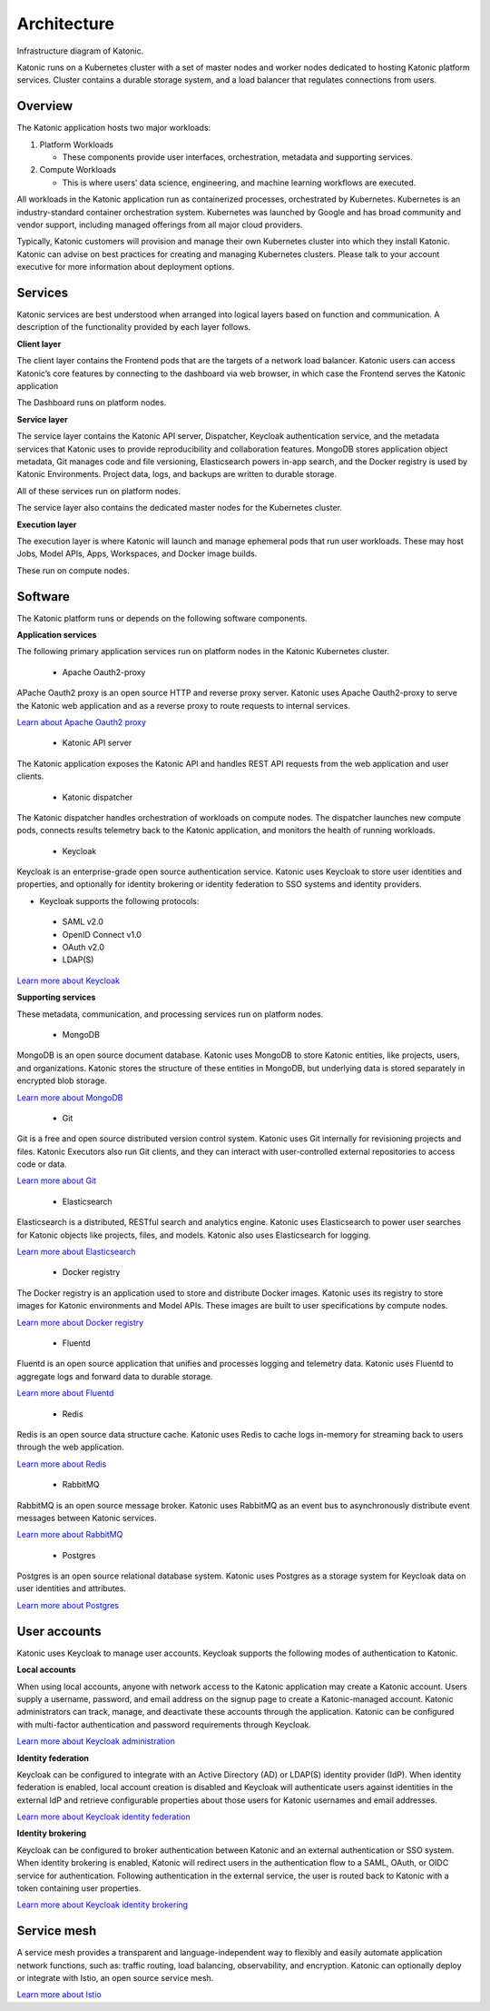 Architecture
=====

Infrastructure diagram of Katonic. 

Katonic runs on a Kubernetes cluster with  a set of master nodes and worker nodes dedicated to hosting Katonic platform services. Cluster contains a durable storage system, and a load balancer that regulates connections from users. 

.. image:: images/ArchitectureOverview.png
   :width: 600

Overview
------------

The Katonic application hosts two major workloads: 

1. Platform Workloads 

   * These components provide user interfaces, orchestration, metadata and supporting services. 

2. Compute Workloads 

   * This is where users’ data science, engineering, and machine learning workflows are executed. 

All workloads in the Katonic application run as containerized processes, orchestrated by Kubernetes. Kubernetes is an industry-standard container orchestration system. Kubernetes was launched by Google and has broad community and vendor support, including managed offerings from all major cloud providers. 

Typically, Katonic customers will provision and manage their own Kubernetes cluster into which they install Katonic. Katonic can advise on best practices for creating and managing Kubernetes clusters. Please talk to your account executive for more information about deployment options.

Services
----------------

Katonic services are best understood when arranged into logical layers based on function and communication. A description of the functionality provided by each layer follows. 

.. image:: images/servicesarch.png
   :width: 600
 
**Client layer** 

The client layer contains the Frontend pods that are the targets of a network load balancer. Katonic users can access Katonic’s core features by connecting to the dashboard via web browser, in which case the Frontend serves the Katonic application 

The Dashboard runs on platform nodes. 

**Service layer** 

The service layer contains the Katonic API server, Dispatcher, Keycloak authentication service, and the metadata services that Katonic uses to provide reproducibility and collaboration features. MongoDB stores application object metadata, Git manages code and file versioning, Elasticsearch powers in-app search, and the Docker registry is used by Katonic Environments. Project data, logs, and backups are written to durable storage. 

All of these services run on platform nodes. 

The service layer also contains the dedicated master nodes for the Kubernetes cluster. 

**Execution layer** 

The execution layer is where Katonic will launch and manage ephemeral pods that run user workloads. These may host Jobs, Model APIs, Apps, Workspaces, and Docker image builds. 

These run on compute nodes. 

Software
----------------

The Katonic platform runs or depends on the following software components. 

**Application services** 

The following primary application services run on platform nodes in the Katonic Kubernetes cluster. 

 * Apache Oauth2-proxy 

APache Oauth2 proxy is an open source HTTP and reverse proxy server. Katonic uses Apache Oauth2-proxy to serve the Katonic web application and as a reverse proxy to route requests to internal services. 

`Learn about Apache Oauth2 proxy <https://oauth2-proxy.github.io/oauth2-proxy/docs/configuration/overview/>`_

.. _Learn about Apache Oauth2 proxy: <https://oauth2-proxy.github.io/oauth2-proxy/docs/configuration/overview/>

 * Katonic API server 

The Katonic application exposes the Katonic API and handles REST API requests from the web application and user clients. 

 * Katonic dispatcher 

The Katonic dispatcher handles orchestration of workloads on compute nodes. The dispatcher launches new compute pods, connects results telemetry back to the Katonic application, and monitors the health of running workloads. 

 * Keycloak 

Keycloak is an enterprise-grade open source authentication service. Katonic uses Keycloak to store user identities and properties, and optionally for identity brokering or identity federation to SSO systems and identity providers. 

* Keycloak supports the following protocols: 

 * SAML v2.0 

 * OpenID Connect v1.0 

 * OAuth v2.0 

 * LDAP(S) 

`Learn more about Keycloak <https://www.keycloak.org/index.html>`_

.. _Learn more about Keycloak: <https://www.keycloak.org/index.html>

**Supporting services** 

These metadata, communication, and processing services run on platform nodes. 

 * MongoDB 

MongoDB is an open source document database. Katonic uses MongoDB to store Katonic entities, like projects, users, and organizations. Katonic stores the structure of these entities in MongoDB, but underlying data is stored separately in encrypted blob storage. 

`Learn more about MongoDB <https://www.mongodb.com/what-is-mongodb>`_

.. _Learn more about MongoDB: <https://www.mongodb.com/what-is-mongodb>

 * Git 

Git is a free and open source distributed version control system. Katonic uses Git internally for revisioning projects and files. Katonic Executors also run Git clients, and they can interact with user-controlled external repositories to access code or data. 

`Learn more about Git <https://git-scm.com/>`_

.. _Learn more about Git: <https://git-scm.com/>

 * Elasticsearch 

Elasticsearch is a distributed, RESTful search and analytics engine. Katonic uses Elasticsearch to power user searches for Katonic objects like projects, files, and models. Katonic also uses Elasticsearch for logging. 

`Learn more about Elasticsearch <https://www.elastic.co/products/elasticsearch>`_

.. _Learn more about Elasticsearch: <https://www.elastic.co/products/elasticsearch>

 * Docker registry 

The Docker registry is an application used to store and distribute Docker images. Katonic uses its registry to store images for Katonic environments and Model APIs. These images are built to user specifications by compute nodes. 

`Learn more about Docker registry <https://docs.docker.com/registry/>`_

.. _Learn more about Docker registry: <https://docs.docker.com/registry/>

 * Fluentd 

Fluentd is an open source application that unifies and processes logging and telemetry data. Katonic uses Fluentd to aggregate logs and forward data to durable storage. 

`Learn more about Fluentd <https://www.fluentd.org/>`_

.. _Learn more about Fluentd: <https://www.fluentd.org/>

 * Redis 

Redis is an open source data structure cache. Katonic uses Redis to cache logs in-memory for streaming back to users through the web application. 

`Learn more about Redis <https://redis.io/>`_

.. _Learn more about Redis: <https://redis.io/>

 * RabbitMQ 

RabbitMQ is an open source message broker. Katonic uses RabbitMQ as an event bus to asynchronously distribute event messages between Katonic services. 

`Learn more about RabbitMQ <https://www.rabbitmq.com/>`_

.. _Learn more about RabbitMQ: <https://www.rabbitmq.com/>

 * Postgres 

Postgres is an open source relational database system. Katonic uses Postgres as a storage system for Keycloak data on user identities and attributes. 

`Learn more about Postgres <https://www.postgresql.org/>`_ 

.. _Learn more about Postgres: <https://www.postgresql.org/>

User accounts
----------------

Katonic uses Keycloak to manage user accounts. Keycloak supports the following modes of authentication to Katonic. 

**Local accounts** 

When using local accounts, anyone with network access to the Katonic application may create a Katonic account. Users supply a username, password, and email address on the signup page to create a Katonic-managed account. Katonic administrators can track, manage, and deactivate these accounts through the application. Katonic can be configured with multi-factor authentication and password requirements through Keycloak. 

`Learn more about Keycloak administration <https://www.keycloak.org/docs/latest/server_admin/index.html>`_

.. _Learn more about Keycloak administration: <https://www.keycloak.org/docs/latest/server_admin/index.html>

**Identity federation** 

Keycloak can be configured to integrate with an Active Directory (AD) or LDAP(S) identity provider (IdP). When identity federation is enabled, local account creation is disabled and Keycloak will authenticate users against identities in the external IdP and retrieve configurable properties about those users for Katonic usernames and email addresses. 

`Learn more about Keycloak identity federation <https://www.keycloak.org/docs/latest/server_admin/index.html#_user-storage-federation>`_

.. _Learn more about Keycloak identity federation: <https://www.keycloak.org/docs/latest/server_admin/index.html#_user-storage-federation>

**Identity brokering** 

Keycloak can be configured to broker authentication between Katonic and an external authentication or SSO system. When identity brokering is enabled, Katonic will redirect users in the authentication flow to a SAML, OAuth, or OIDC service for authentication. Following authentication in the external service, the user is routed back to Katonic with a token containing user properties. 

`Learn more about Keycloak identity brokering <https://www.keycloak.org/docs/latest/server_admin/index.html#_identity_broker>`_

.. _Learn more about Keycloak identity brokering: <https://www.keycloak.org/docs/latest/server_admin/index.html#_identity_broker>

Service mesh
----------------
A service mesh provides a transparent and language-independent way to flexibly and easily automate application network functions, such as: traffic routing, load balancing, observability, and encryption. Katonic can optionally deploy or integrate with Istio, an open source service mesh.  

`Learn more about Istio <https://istio.io/>`_

.. _Learn more about Istio: <https://istio.io/>